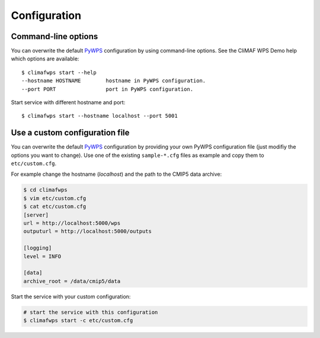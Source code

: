 .. _configuration:

Configuration
=============

Command-line options
--------------------

You can overwrite the default `PyWPS`_ configuration by using command-line options.
See the CliMAF WPS Demo help which options are available::

    $ climafwps start --help
    --hostname HOSTNAME        hostname in PyWPS configuration.
    --port PORT                port in PyWPS configuration.

Start service with different hostname and port::

    $ climafwps start --hostname localhost --port 5001

Use a custom configuration file
-------------------------------

You can overwrite the default `PyWPS`_ configuration by providing your own
PyWPS configuration file (just modifiy the options you want to change).
Use one of the existing ``sample-*.cfg`` files as example and copy them to ``etc/custom.cfg``.

For example change the hostname (*localhost*) and the path to the CMIP5 data archive:

.. code-block:: sh

   $ cd climafwps
   $ vim etc/custom.cfg
   $ cat etc/custom.cfg
   [server]
   url = http://localhost:5000/wps
   outputurl = http://localhost:5000/outputs

   [logging]
   level = INFO

   [data]
   archive_root = /data/cmip5/data

Start the service with your custom configuration:

.. code-block:: sh

   # start the service with this configuration
   $ climafwps start -c etc/custom.cfg


.. _PyWPS: http://pywps.org/
